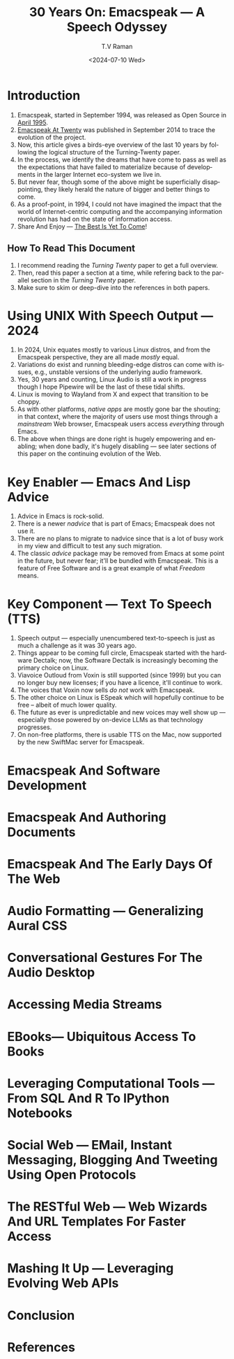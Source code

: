 * Introduction

  1. Emacspeak, started in September 1994, was released as Open
   Source in [[https://tvraman.github.io/emacspeak//web/releases/release-3.0.html][April 1995]].
  2. [[https://emacspeak.sourceforge.net/turning-twenty.html][Emacspeak At Twenty]]  was published in September 2014 to trace the
     evolution of the project.
  3. Now, this article gives a birds-eye overview of the last 10 years
     by following the logical structure of the Turning-Twenty paper.
  4. In the process, we identify the dreams that have come to pass as
     well as the expectations that have failed to  materialize because
     of developments in the larger  Internet eco-system we live in.
  5. But never fear, though some of the above might be superficially
     disappointing, they likely herald the nature of bigger and better
     things to come.
  6. As a proof-point, in 1994, I could not have imagined the impact
     that the world of Internet-centric computing and the accompanying
     information revolution has had on the state of information
     access.
  7. Share And Enjoy --- [[https://tvraman.github.io/emacspeak/web/01-gemini.ogg ][The Best Is Yet To Come]]!


** How To Read This Document

  1. I recommend reading the /Turning Twenty/ paper to get a full overview.
  2. Then, read this paper a section at a time, while refering back to
     the parallel section in the /Turning Twenty/ paper.
  3. Make sure to skim or deep-dive into the references in both papers.
  

*  Using UNIX With Speech Output —  2024

  1. In 2024, Unix equates mostly to various Linux distros, and from
    the Emacspeak perspective, they are all made /mostly/ equal.
  2. Variations do exist and  running bleeding-edge distros can come
     with issues, e.g., unstable versions of the underlying audio framework.
  3. Yes, 30 years and counting, Linux Audio is still a work in
     progress though I hope Pipewire will be the last of these tidal shifts.
  4. Linux is moving to Wayland from X and expect that transition to
     be choppy.
  5. As with other platforms, /native apps/ are mostly gone bar the
     shouting; in that context, where the majority of users use most
     things through a /mainstream/ Web browser, Emacspeak users access
     /everything/ through Emacs.
  6. The above when things are done right is hugely empowering and
     enabling; when done badly, it's hugely disabling --- see later
     sections of this paper on  the continuing evolution of the Web.
     
* Key Enabler — Emacs And Lisp Advice

  1. Advice in Emacs is rock-solid.
  2. There is a newer /nadvice/ that is part of Emacs; Emacspeak does
     not use it.
  3. There are no plans to migrate to nadvice since that is a lot of
     busy work in my view and difficult to test any such migration.
  4. The classic /advice/ package may be removed from Emacs at some
     point in the future, but never fear; it'll be bundled with
     Emacspeak. This is a feature of Free Software and is a great
     example of what /Freedom/ means.
     
* Key Component —  Text To Speech (TTS)

  1. Speech output --- especially unencumbered text-to-speech is just
    as much a challenge as it was 30 years ago.
  2. Things appear to be coming full circle, Emacspeak started with
     the hardware Dectalk; now, the Software Dectalk is increasingly
     becoming the primary choice on Linux.
  3. Viavoice Outloud from Voxin is still supported (since 1999) but
     you can no longer buy new licenses; if you have a licence, it'll
     continue to work.
  4. The  voices that Voxin now sells /do not/ work with Emacspeak.
  5. The  other choice on Linux is ESpeak which will hopefully
     continue to be free -- albeit of much lower quality.
  6. The future as ever is unpredictable and new voices may well show
     up --- especially those powered by on-device LLMs as that
     technology progresses.
  7. On non-free platforms, there is usable TTS on the Mac, now
     supported by the new SwiftMac server for Emacspeak.
     
* Emacspeak And Software Development 
* Emacspeak And Authoring Documents 
* Emacspeak And The Early Days Of The Web
* Audio Formatting —  Generalizing Aural CSS 
* Conversational Gestures For The Audio Desktop 
* Accessing Media Streams 
* EBooks—   Ubiquitous Access To Books 
* Leveraging Computational Tools —  From SQL And R To IPython Notebooks 
* Social Web  — EMail, Instant Messaging, Blogging  And Tweeting Using Open Protocols 
* The RESTful Web —  Web Wizards And URL Templates For Faster Access
* Mashing It Up —  Leveraging Evolving Web APIs
* Conclusion 
* References 

#+options: ':nil *:t -:t ::t <:t H:3 \n:nil ^:t arch:headline
#+options: author:t broken-links:nil c:nil creator:nil
#+options: d:(not "LOGBOOK") date:t e:t email:nil expand-links:t f:t
#+options: inline:t num:t p:nil pri:nil prop:nil stat:t tags:t
#+options: tasks:t tex:t timestamp:t title:t toc:nil todo:t |:t
#+title: 30 Years On: Emacspeak --- A Speech Odyssey
#+date: <2024-07-10 Wed>
#+author: T.V Raman
#+email: raman@google.com
#+language: en
#+select_tags: export
#+exclude_tags: noexport
#+creator: Emacs 31.0.50 (Org mode 9.7.6)
#+cite_export:
